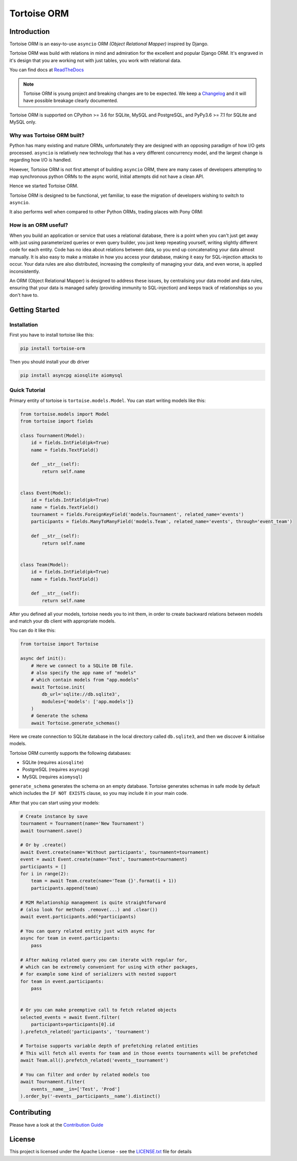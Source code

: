 ============
Tortoise ORM
============

.. image:: https://badges.gitter.im/tortoise/community.png
   :target: https://gitter.im/tortoise/community
.. image:: https://img.shields.io/pypi/v/tortoise-orm.svg?style=flat
   :target: https://pypi.python.org/pypi/tortoise-orm
.. image:: https://readthedocs.org/projects/tortoise-orm/badge/?version=latest
   :target: http://tortoise-orm.readthedocs.io/en/latest/
.. image:: https://pepy.tech/badge/tortoise-orm/month
   :target: https://pepy.tech/project/tortoise-orm/month
.. image:: https://travis-ci.com/tortoise/tortoise-orm.svg?branch=master
   :target: https://travis-ci.com/tortoise/tortoise-orm
.. image:: https://coveralls.io/repos/github/tortoise/tortoise-orm/badge.svg
   :target: https://coveralls.io/github/tortoise/tortoise-orm
.. image:: https://api.codacy.com/project/badge/Grade/b5b77021ba284e4a9e0c033a4611b046
   :target: https://app.codacy.com/app/Tortoise/tortoise-orm

Introduction
============

Tortoise ORM is an easy-to-use ``asyncio`` ORM *(Object Relational Mapper)* inspired by Django.

Tortoise ORM was build with relations in mind and admiration for the excellent and popular Django ORM.
It's engraved in it's design that you are working not with just tables, you work with relational data.

You can find docs at `ReadTheDocs <http://tortoise-orm.readthedocs.io/en/latest/>`_

.. note::
   Tortoise ORM is young project and breaking changes are to be expected.
   We keep a `Changelog <http://tortoise-orm.readthedocs.io/en/latest/CHANGELOG.html>`_ and it will have possible breakage clearly documented.

Tortoise ORM is supported on CPython >= 3.6 for SQLite, MySQL and PostgreSQL, and PyPy3.6 >= 7.1 for SQLite and MySQL only.

Why was Tortoise ORM built?
---------------------------

Python has many existing and mature ORMs, unfortunately they are designed with an opposing paradigm of how I/O gets processed.
``asyncio`` is relatively new technology that has a very different concurrency model, and the largest change is regarding how I/O is handled.

However, Tortoise ORM is not first attempt of building ``asyncio`` ORM, there are many cases of developers attempting to map synchronous python ORMs to the async world, initial attempts did not have a clean API.

Hence we started Tortoise ORM.

Tortoise ORM is designed to be functional, yet familiar, to ease the migration of developers wishing to switch to ``asyncio``.

It also performs well when compared to other Python ORMs, trading places with Pony ORM:

.. image:: https://raw.githubusercontent.com/tortoise/tortoise-orm/develop/docs/ORM_Perf.png
    :target: https://github.com/tortoise/orm-benchmarks

How is an ORM useful?
---------------------

When you build an application or service that uses a relational database, there is a point when you can't just get away with just using parameterized queries or even query builder, you just keep repeating yourself, writing slightly different code for each entity.
Code has no idea about relations between data, so you end up concatenating your data almost manually.
It is also easy to make a mistake in how you access your database, making it easy for SQL-injection attacks to occur.
Your data rules are also distributed, increasing the complexity of managing your data, and even worse, is applied inconsistently.

An ORM (Object Relational Mapper) is designed to address these issues, by centralising your data model and data rules, ensuring that your data is managed safely (providing immunity to SQL-injection) and keeps track of relationships so you don't have to.

Getting Started
===============

Installation
------------
First you have to install tortoise like this:

.. code-block:: bash

    pip install tortoise-orm

Then you should install your db driver

.. code-block:: bash

    pip install asyncpg aiosqlite aiomysql


Quick Tutorial
--------------

Primary entity of tortoise is ``tortoise.models.Model``.
You can start writing models like this:


.. code-block:: python3

    from tortoise.models import Model
    from tortoise import fields
    
    class Tournament(Model):
        id = fields.IntField(pk=True)
        name = fields.TextField()
    
        def __str__(self):
            return self.name


    class Event(Model):
        id = fields.IntField(pk=True)
        name = fields.TextField()
        tournament = fields.ForeignKeyField('models.Tournament', related_name='events')
        participants = fields.ManyToManyField('models.Team', related_name='events', through='event_team')
    
        def __str__(self):
            return self.name


    class Team(Model):
        id = fields.IntField(pk=True)
        name = fields.TextField()
    
        def __str__(self):
            return self.name


After you defined all your models, tortoise needs you to init them, in order to create backward relations between models and match your db client with appropriate models.

You can do it like this:

.. code-block:: python3

    from tortoise import Tortoise

    async def init():
        # Here we connect to a SQLite DB file.
        # also specify the app name of "models"
        # which contain models from "app.models"
        await Tortoise.init(
            db_url='sqlite://db.sqlite3',
            modules={'models': ['app.models']}
        )
        # Generate the schema
        await Tortoise.generate_schemas()


Here we create connection to SQLite database in the local directory called ``db.sqlite3``, and then we discover & initialise models.

Tortoise ORM currently supports the following databases:

* SQLite (requires ``aiosqlite``)
* PostgreSQL (requires ``asyncpg``)
* MySQL (requires ``aiomysql``)

``generate_schema`` generates the schema on an empty database. Tortoise generates schemas in safe mode by default which
includes the ``IF NOT EXISTS`` clause, so you may include it in your main code.


After that you can start using your models:

.. code-block:: python3

    # Create instance by save
    tournament = Tournament(name='New Tournament')
    await tournament.save()
    
    # Or by .create()
    await Event.create(name='Without participants', tournament=tournament)
    event = await Event.create(name='Test', tournament=tournament)
    participants = []
    for i in range(2):
        team = await Team.create(name='Team {}'.format(i + 1))
        participants.append(team)
    
    # M2M Relationship management is quite straightforward
    # (also look for methods .remove(...) and .clear())
    await event.participants.add(*participants)
    
    # You can query related entity just with async for
    async for team in event.participants:
        pass
    
    # After making related query you can iterate with regular for,
    # which can be extremely convenient for using with other packages,
    # for example some kind of serializers with nested support
    for team in event.participants:
        pass


    # Or you can make preemptive call to fetch related objects
    selected_events = await Event.filter(
        participants=participants[0].id
    ).prefetch_related('participants', 'tournament')
    
    # Tortoise supports variable depth of prefetching related entities
    # This will fetch all events for team and in those events tournaments will be prefetched
    await Team.all().prefetch_related('events__tournament')
    
    # You can filter and order by related models too
    await Tournament.filter(
        events__name__in=['Test', 'Prod']
    ).order_by('-events__participants__name').distinct()


Contributing
============

Please have a look at the `Contribution Guide <docs/CONTRIBUTING.rst>`_


License
=======

This project is licensed under the Apache License - see the `LICENSE.txt <LICENSE.txt>`_ file for details
